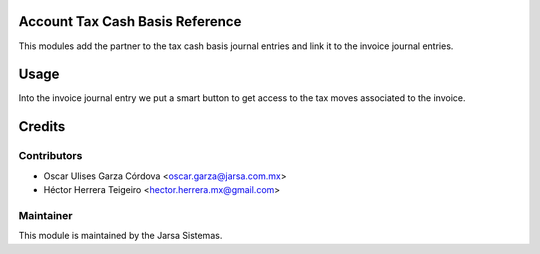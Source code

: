 .. image:: https://img.shields.io/badge/licence-LGPL--3-blue.svg
    :alt: License LGPL-3

Account Tax Cash Basis Reference
================================
This modules add the partner to the tax cash basis journal entries and link it to the invoice journal entries.

Usage
=====
Into the invoice journal entry we put a smart button to get access 
to the tax moves associated to the invoice.


Credits
=======

Contributors
------------

* Oscar Ulises Garza Córdova <oscar.garza@jarsa.com.mx>
* Héctor Herrera Teigeiro    <hector.herrera.mx@gmail.com>


Maintainer
----------

.. image:: http://www.jarsa.com.mx/logo.png
   :alt: Jarsa Sistemas, S.A. de C.V.
   :target: http://www.jarsa.com.mx

This module is maintained by the Jarsa Sistemas.

